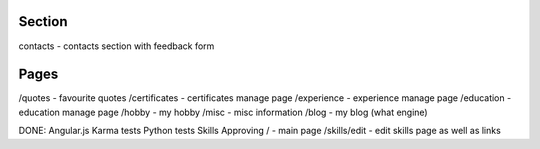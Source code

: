 Section
=======

contacts - contacts section with feedback form

Pages
=====
/quotes - favourite quotes
/certificates - certificates manage page
/experience - experience manage page
/education - education manage page
/hobby - my hobby
/misc - misc information
/blog - my blog (what engine)

DONE:
Angular.js
Karma tests
Python tests
Skills Approving
/ - main page
/skills/edit - edit skills page as well as links

